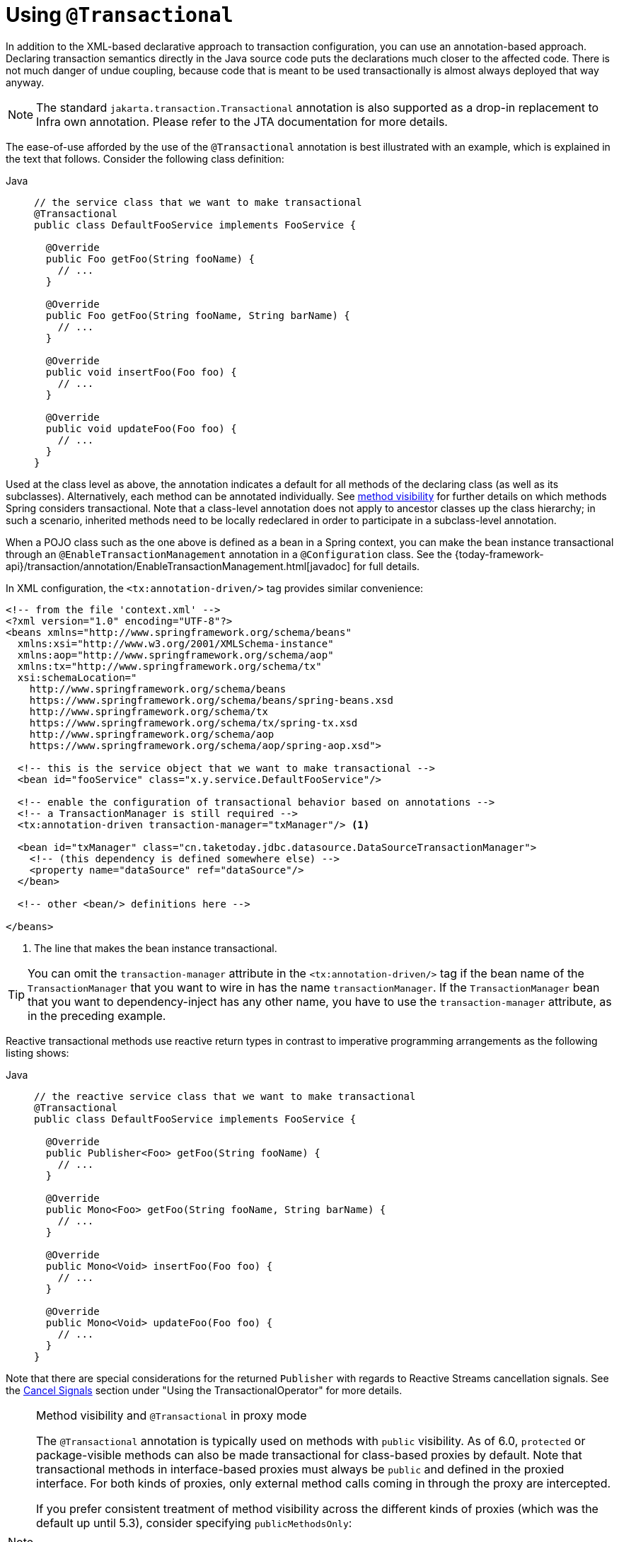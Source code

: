 [[transaction-declarative-annotations]]
= Using `@Transactional`

In addition to the XML-based declarative approach to transaction configuration, you can
use an annotation-based approach. Declaring transaction semantics directly in the Java
source code puts the declarations much closer to the affected code. There is not much
danger of undue coupling, because code that is meant to be used transactionally is
almost always deployed that way anyway.

NOTE: The standard `jakarta.transaction.Transactional` annotation is also supported as
a drop-in replacement to Infra own annotation. Please refer to the JTA documentation
for more details.

The ease-of-use afforded by the use of the `@Transactional` annotation is best
illustrated with an example, which is explained in the text that follows.
Consider the following class definition:

[tabs]
======
Java::
+
[source,java,indent=0,subs="verbatim,quotes",role="primary"]
----
// the service class that we want to make transactional
@Transactional
public class DefaultFooService implements FooService {

  @Override
  public Foo getFoo(String fooName) {
    // ...
  }

  @Override
  public Foo getFoo(String fooName, String barName) {
    // ...
  }

  @Override
  public void insertFoo(Foo foo) {
    // ...
  }

  @Override
  public void updateFoo(Foo foo) {
    // ...
  }
}
----

======

Used at the class level as above, the annotation indicates a default for all methods of
the declaring class (as well as its subclasses). Alternatively, each method can be
annotated individually. See xref:data-access/transaction/declarative/annotations.adoc#transaction-declarative-annotations-method-visibility[method visibility] for
further details on which methods Spring considers transactional. Note that a class-level
annotation does not apply to ancestor classes up the class hierarchy; in such a scenario,
inherited methods need to be locally redeclared in order to participate in a
subclass-level annotation.

When a POJO class such as the one above is defined as a bean in a Spring context,
you can make the bean instance transactional through an `@EnableTransactionManagement`
annotation in a `@Configuration` class. See the
{today-framework-api}/transaction/annotation/EnableTransactionManagement.html[javadoc]
for full details.

In XML configuration, the `<tx:annotation-driven/>` tag provides similar convenience:

[source,xml,indent=0,subs="verbatim,quotes"]
----
<!-- from the file 'context.xml' -->
<?xml version="1.0" encoding="UTF-8"?>
<beans xmlns="http://www.springframework.org/schema/beans"
  xmlns:xsi="http://www.w3.org/2001/XMLSchema-instance"
  xmlns:aop="http://www.springframework.org/schema/aop"
  xmlns:tx="http://www.springframework.org/schema/tx"
  xsi:schemaLocation="
    http://www.springframework.org/schema/beans
    https://www.springframework.org/schema/beans/spring-beans.xsd
    http://www.springframework.org/schema/tx
    https://www.springframework.org/schema/tx/spring-tx.xsd
    http://www.springframework.org/schema/aop
    https://www.springframework.org/schema/aop/spring-aop.xsd">

  <!-- this is the service object that we want to make transactional -->
  <bean id="fooService" class="x.y.service.DefaultFooService"/>

  <!-- enable the configuration of transactional behavior based on annotations -->
  <!-- a TransactionManager is still required -->
  <tx:annotation-driven transaction-manager="txManager"/> <1>

  <bean id="txManager" class="cn.taketoday.jdbc.datasource.DataSourceTransactionManager">
    <!-- (this dependency is defined somewhere else) -->
    <property name="dataSource" ref="dataSource"/>
  </bean>

  <!-- other <bean/> definitions here -->

</beans>
----
<1> The line that makes the bean instance transactional.

TIP: You can omit the `transaction-manager` attribute in the `<tx:annotation-driven/>`
tag if the bean name of the `TransactionManager` that you want to wire in has the name
`transactionManager`. If the `TransactionManager` bean that you want to dependency-inject
has any other name, you have to use the `transaction-manager` attribute, as in the
preceding example.

Reactive transactional methods use reactive return types in contrast to imperative
programming arrangements as the following listing shows:

[tabs]
======
Java::
+
[source,java,indent=0,subs="verbatim,quotes",role="primary"]
----
// the reactive service class that we want to make transactional
@Transactional
public class DefaultFooService implements FooService {

  @Override
  public Publisher<Foo> getFoo(String fooName) {
    // ...
  }

  @Override
  public Mono<Foo> getFoo(String fooName, String barName) {
    // ...
  }

  @Override
  public Mono<Void> insertFoo(Foo foo) {
    // ...
  }

  @Override
  public Mono<Void> updateFoo(Foo foo) {
    // ...
  }
}
----

======

Note that there are special considerations for the returned `Publisher` with regards to
Reactive Streams cancellation signals. See the
xref:data-access/transaction/programmatic.adoc#tx-prog-operator-cancel[Cancel Signals]
section under "Using the TransactionalOperator" for more details.

[[transaction-declarative-annotations-method-visibility]]
.Method visibility and `@Transactional` in proxy mode
[NOTE]
====
The `@Transactional` annotation is typically used on methods with `public` visibility.
As of 6.0, `protected` or package-visible methods can also be made transactional for
class-based proxies by default. Note that transactional methods in interface-based
proxies must always be `public` and defined in the proxied interface. For both kinds
of proxies, only external method calls coming in through the proxy are intercepted.

If you prefer consistent treatment of method visibility across the different kinds of
proxies (which was the default up until 5.3), consider specifying `publicMethodsOnly`:

[source,java,indent=0,subs="verbatim,quotes"]
----
  /**
   * Register a custom AnnotationTransactionAttributeSource with the
   * publicMethodsOnly flag set to true to consistently ignore non-public methods.
   * @see ProxyTransactionManagementConfiguration#transactionAttributeSource()
   */
  @Bean
  TransactionAttributeSource transactionAttributeSource() {
    return new AnnotationTransactionAttributeSource(true);
  }
----

The _Spring TestContext Framework_ supports non-private `@Transactional` test methods
by default as well. See xref:testing/testcontext-framework/tx.adoc[Transaction Management]
in the testing chapter for examples.
====

You can apply the `@Transactional` annotation to an interface definition, a method
on an interface, a class definition, or a method on a class. However, the mere presence
of the `@Transactional` annotation is not enough to activate the transactional behavior.
The `@Transactional` annotation is merely metadata that can be consumed by corresponding
runtime infrastructure which uses that metadata to configure the appropriate beans with
transactional behavior. In the preceding example, the `<tx:annotation-driven/>` element
switches on actual transaction management at runtime.

TIP: The Spring team recommends that you annotate methods of concrete classes with the
`@Transactional` annotation, rather than relying on annotated methods in interfaces,
even if the latter does work for interface-based and target-class proxies as of 5.0.
Since Java annotations are not inherited from interfaces, interface-declared annotations
are still not recognized by the weaving infrastructure when using AspectJ mode, so the
aspect does not get applied. As a consequence, your transaction annotations may be
silently ignored: Your code might appear to "work" until you test a rollback scenario.

NOTE: In proxy mode (which is the default), only external method calls coming in through
the proxy are intercepted. This means that self-invocation (in effect, a method within
the target object calling another method of the target object) does not lead to an actual
transaction at runtime even if the invoked method is marked with `@Transactional`. Also,
the proxy must be fully initialized to provide the expected behavior, so you should not
rely on this feature in your initialization code -- e.g. in a `@PostConstruct` method.

Consider using AspectJ mode (see the `mode` attribute in the following table) if you
expect self-invocations to be wrapped with transactions as well. In this case, there is
no proxy in the first place. Instead, the target class is woven (that is, its byte code
is modified) to support `@Transactional` runtime behavior on any kind of method.

[[tx-annotation-driven-settings]]
.Annotation driven transaction settings
|===
| XML Attribute| Annotation Attribute| Default| Description

| `transaction-manager`
| N/A (see {today-framework-api}/transaction/annotation/TransactionManagementConfigurer.html[`TransactionManagementConfigurer`] javadoc)
| `transactionManager`
| Name of the transaction manager to use. Required only if the name of the transaction
  manager is not `transactionManager`, as in the preceding example.

| `mode`
| `mode`
| `proxy`
| The default mode (`proxy`) processes annotated beans to be proxied by using Infra AOP
  framework (following proxy semantics, as discussed earlier, applying to method calls
  coming in through the proxy only). The alternative mode (`aspectj`) instead weaves the
  affected classes with Infra AspectJ transaction aspect, modifying the target class
  byte code to apply to any kind of method call. AspectJ weaving requires `spring-aspects.jar`
  in the classpath as well as having load-time weaving (or compile-time weaving) enabled.
  (See xref:core/aop/using-aspectj.adoc#aop-aj-ltw-spring[Spring configuration] for details
  on how to set up load-time weaving.)

| `proxy-target-class`
| `proxyTargetClass`
| `false`
| Applies to `proxy` mode only. Controls what type of transactional proxies are created
  for classes annotated with the `@Transactional` annotation. If the `proxy-target-class`
  attribute is set to `true`, class-based proxies are created. If `proxy-target-class` is
  `false` or if the attribute is omitted, then standard JDK interface-based proxies are
  created. (See xref:core/aop/proxying.adoc[Proxying Mechanisms] for a detailed examination
  of the different proxy types.)

| `order`
| `order`
| `Ordered.LOWEST_PRECEDENCE`
| Defines the order of the transaction advice that is applied to beans annotated with
  `@Transactional`. (For more information about the rules related to ordering of AOP
  advice, see xref:core/aop/ataspectj/advice.adoc#aop-ataspectj-advice-ordering[Advice Ordering].)
  No specified ordering means that the AOP subsystem determines the order of the advice.
|===

NOTE: The default advice mode for processing `@Transactional` annotations is `proxy`,
which allows for interception of calls through the proxy only. Local calls within the
same class cannot get intercepted that way. For a more advanced mode of interception,
consider switching to `aspectj` mode in combination with compile-time or load-time weaving.

NOTE: The `proxy-target-class` attribute controls what type of transactional proxies are
created for classes annotated with the `@Transactional` annotation. If
`proxy-target-class` is set to `true`, class-based proxies are created. If
`proxy-target-class` is `false` or if the attribute is omitted, standard JDK
interface-based proxies are created. (See xref:core/aop/proxying.adoc[Proxying Mechanisms]
for a discussion of the different proxy types.)

NOTE: `@EnableTransactionManagement` and `<tx:annotation-driven/>` look for
`@Transactional` only on beans in the same application context in which they are defined.
This means that, if you put annotation-driven configuration in a `WebApplicationContext`
for a `DispatcherServlet`, it checks for `@Transactional` beans only in your controllers
and not in your services. See xref:web/webmvc/mvc-servlet.adoc[MVC] for more information.

The most derived location takes precedence when evaluating the transactional settings
for a method. In the case of the following example, the `DefaultFooService` class is
annotated at the class level with the settings for a read-only transaction, but the
`@Transactional` annotation on the `updateFoo(Foo)` method in the same class takes
precedence over the transactional settings defined at the class level.

[tabs]
======
Java::
+
[source,java,indent=0,subs="verbatim,quotes",role="primary"]
----
@Transactional(readOnly = true)
public class DefaultFooService implements FooService {

  public Foo getFoo(String fooName) {
    // ...
  }

  // these settings have precedence for this method
  @Transactional(readOnly = false, propagation = Propagation.REQUIRES_NEW)
  public void updateFoo(Foo foo) {
    // ...
  }
}
----

======

[[transaction-declarative-attransactional-settings]]
== `@Transactional` Settings

The `@Transactional` annotation is metadata that specifies that an interface, class,
or method must have transactional semantics (for example, "start a brand new read-only
transaction when this method is invoked, suspending any existing transaction").
The default `@Transactional` settings are as follows:

* The propagation setting is `PROPAGATION_REQUIRED.`
* The isolation level is `ISOLATION_DEFAULT.`
* The transaction is read-write.
* The transaction timeout defaults to the default timeout of the underlying transaction
  system, or to none if timeouts are not supported.
* Any `RuntimeException` or `Error` triggers rollback, and any checked `Exception` does
  not.

You can change these default settings. The following table summarizes the various
properties of the `@Transactional` annotation:

[[tx-attransactional-properties]]
.@Transactional Settings
|===
| Property| Type| Description

| xref:data-access/transaction/declarative/annotations.adoc#tx-multiple-tx-mgrs-with-attransactional[value]
| `String`
| Optional qualifier that specifies the transaction manager to be used.

| `transactionManager`
| `String`
| Alias for `value`.

| `label`
| Array of `String` labels to add an expressive description to the transaction.
| Labels may be evaluated by transaction managers to associate implementation-specific behavior with the actual transaction.

| xref:data-access/transaction/declarative/tx-propagation.adoc[propagation]
| `enum`: `Propagation`
| Optional propagation setting.

| `isolation`
| `enum`: `Isolation`
| Optional isolation level. Applies only to propagation values of `REQUIRED` or `REQUIRES_NEW`.

| `timeout`
| `int` (in seconds of granularity)
| Optional transaction timeout. Applies only to propagation values of `REQUIRED` or `REQUIRES_NEW`.

| `timeoutString`
| `String` (in seconds of granularity)
| Alternative for specifying the `timeout` in seconds as a `String` value -- for example, as a placeholder.

| `readOnly`
| `boolean`
| Read-write versus read-only transaction. Only applicable to values of `REQUIRED` or `REQUIRES_NEW`.

| `rollbackFor`
| Array of `Class` objects, which must be derived from `Throwable.`
| Optional array of exception types that must cause rollback.

| `rollbackForClassName`
| Array of exception name patterns.
| Optional array of exception name patterns that must cause rollback.

| `noRollbackFor`
| Array of `Class` objects, which must be derived from `Throwable.`
| Optional array of exception types that must not cause rollback.

| `noRollbackForClassName`
| Array of exception name patterns.
| Optional array of exception name patterns that must not cause rollback.
|===

TIP: See xref:data-access/transaction/declarative/rolling-back.adoc#transaction-declarative-rollback-rules[Rollback rules]
for further details on rollback rule semantics, patterns, and warnings
regarding possible unintentional matches for pattern-based rollback rules.

[NOTE]
====
As of 6.2, you can globally change the default rollback behavior – for example, through
`@EnableTransactionManagement(rollbackOn=ALL_EXCEPTIONS)`, leading to a rollback
for all exceptions raised within a transaction, including any checked exception.
For further customizations, `AnnotationTransactionAttributeSource` provides an
`addDefaultRollbackRule(RollbackRuleAttribute)` method for custom default rules.

Note that transaction-specific rollback rules override the default behavior but
retain the chosen default for unspecified exceptions. This is the case for
Infra `@Transactional` as well as JTA's `jakarta.transaction.Transactional`
annotation.

Unless you rely on EJB-style business exceptions with commit behavior, it is
advisable to switch to `ALL_EXCEPTIONS` for consistent rollback semantics even
in case of a (potentially accidental) checked exception. Also, it is advisable
to make that switch for Kotlin-based applications where there is no enforcement
of checked exceptions at all.
====

Currently, you cannot have explicit control over the name of a transaction, where 'name'
means the transaction name that appears in a transaction monitor and in logging output.
For declarative transactions, the transaction name is always the fully-qualified class
name of the transactionally advised class + `.` + the method name. For example, if the
`handlePayment(..)` method of the `BusinessService` class started a transaction, the
name of the transaction would be `com.example.BusinessService.handlePayment`.

[[tx-multiple-tx-mgrs-with-attransactional]]
== Multiple Transaction Managers with `@Transactional`

Most Spring applications need only a single transaction manager, but there may be
situations where you want multiple independent transaction managers in a single
application. You can use the `value` or `transactionManager` attribute of the
`@Transactional` annotation to optionally specify the identity of the
`TransactionManager` to be used. This can either be the bean name or the qualifier value
of the transaction manager bean. For example, using the qualifier notation, you can
combine the following Java code with the following transaction manager bean declarations
in the application context:

[tabs]
======
Java::
+
[source,java,indent=0,subs="verbatim,quotes",role="primary"]
----
public class TransactionalService {

  @Transactional("order")
  public void setSomething(String name) { ... }

  @Transactional("account")
  public void doSomething() { ... }

  @Transactional("reactive-account")
  public Mono<Void> doSomethingReactive() { ... }
}
----

======

The following listing shows the bean declarations:

[source,xml,indent=0,subs="verbatim,quotes"]
----
<tx:annotation-driven/>

  <bean id="transactionManager1" class="cn.taketoday.jdbc.support.JdbcTransactionManager">
    ...
    <qualifier value="order"/>
  </bean>

  <bean id="transactionManager2" class="cn.taketoday.jdbc.support.JdbcTransactionManager">
    ...
    <qualifier value="account"/>
  </bean>

  <bean id="transactionManager3" class="cn.taketoday.data.r2dbc.connection.R2dbcTransactionManager">
    ...
    <qualifier value="reactive-account"/>
  </bean>
----

In this case, the individual methods on `TransactionalService` run under separate
transaction managers, differentiated by the `order`, `account`, and `reactive-account`
qualifiers. The default `<tx:annotation-driven>` target bean name, `transactionManager`,
is still used if no specifically qualified `TransactionManager` bean is found.

[TIP]
====
If all transactional methods on the same class share the same qualifier, consider
declaring a type-level `cn.taketoday.beans.factory.annotation.Qualifier`
annotation instead. If its value matches the qualifier value (or bean name) of a
specific transaction manager, that transaction manager is going to be used for
transaction definitions without a specific qualifier on `@Transactional` itself.

Such a type-level qualifier can be declared on the concrete class, applying to
transaction definitions from a base class as well. This effectively overrides
the default transaction manager choice for any unqualified base class methods.

Last but not least, such a type-level bean qualifier can serve multiple purposes,
e.g. with a value of "order" it can be used for autowiring purposes (identifying
the order repository) as well as transaction manager selection, as long as the
target beans for autowiring as well as the associated transaction manager
definitions declare the same qualifier value. Such a qualifier value only needs
to be unique within a set of type-matching beans, not having to serve as an ID.
====

[[tx-custom-attributes]]
== Custom Composed Annotations

If you find you repeatedly use the same attributes with `@Transactional` on many different methods,
xref:core/beans/classpath-scanning.adoc#beans-meta-annotations[Infra meta-annotation support]
lets you define custom composed annotations for your specific use cases. For example, consider the
following annotation definitions:

[tabs]
======
Java::
+
[source,java,indent=0,subs="verbatim,quotes",role="primary"]
----
  @Target({ElementType.METHOD, ElementType.TYPE})
  @Retention(RetentionPolicy.RUNTIME)
  @Transactional(transactionManager = "order", label = "causal-consistency")
  public @interface OrderTx {
  }

  @Target({ElementType.METHOD, ElementType.TYPE})
  @Retention(RetentionPolicy.RUNTIME)
  @Transactional(transactionManager = "account", label = "retryable")
  public @interface AccountTx {
  }
----

======

The preceding annotations let us write the example from the previous section as follows:

[tabs]
======
Java::
+
[source,java,indent=0,subs="verbatim,quotes",role="primary"]
----
public class TransactionalService {

  @OrderTx
  public void setSomething(String name) {
    // ...
  }

  @AccountTx
  public void doSomething() {
    // ...
  }
}
----

======

In the preceding example, we used the syntax to define the transaction manager qualifier
and transactional labels, but we could also have included propagation behavior,
rollback rules, timeouts, and other features.


